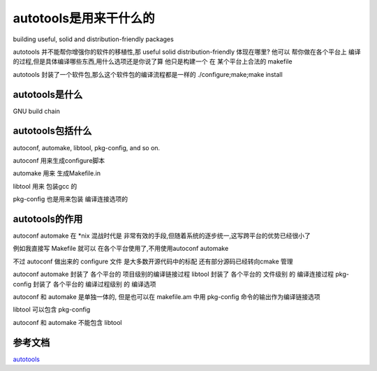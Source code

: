 autotools是用来干什么的
=======================

building useful, solid and distribution-friendly packages

autotools 并不能帮你增强你的软件的移植性,那 useful solid distribution-friendly 体现在哪里?
他可以 帮你做在各个平台上 编译的过程,但是具体编译哪些东西,用什么选项还是你说了算
他只是构建一个 在 某个平台上合法的 makefile

autotools 封装了一个软件包,那么这个软件包的编译流程都是一样的
./configure;make;make install

autotools是什么
------------------
GNU build chain



autotools包括什么
-------------------

autoconf, automake, libtool, pkg-config, and so on.


autoconf 用来生成configure脚本

automake 用来 生成Makefile.in

libtool 用来 包装gcc 的
     
pkg-config 也是用来包装 编译连接选项的

autotools的作用
-------------------



autoconf automake 在 \*nix 混战时代是 非常有效的手段,但随着系统的逐步统一,这写跨平台的优势已经很小了

例如我直接写 Makefile 就可以 在各个平台使用了,不用使用autoconf automake

不过 autoconf 做出来的 configure 文件 是大多数开源代码中的标配
还有部分源码已经转向cmake 管理

autoconf automake 封装了 各个平台的 项目级别的编译链接过程
libtool 封装了 各个平台的 文件级别 的 编译连接过程
pkg-config 封装了 各个平台的 编译过程级别 的 编译选项

autoconf 和 automake 是单独一体的, 但是也可以在 makefile.am 中用 pkg-config 命令的输出作为编译链接选项

libtool 可以包含 pkg-config

autoconf 和 automake 不能包含 libtool



参考文档
--------
`autotools`_

.. _`autotools` : https://autotools.io/index.html
